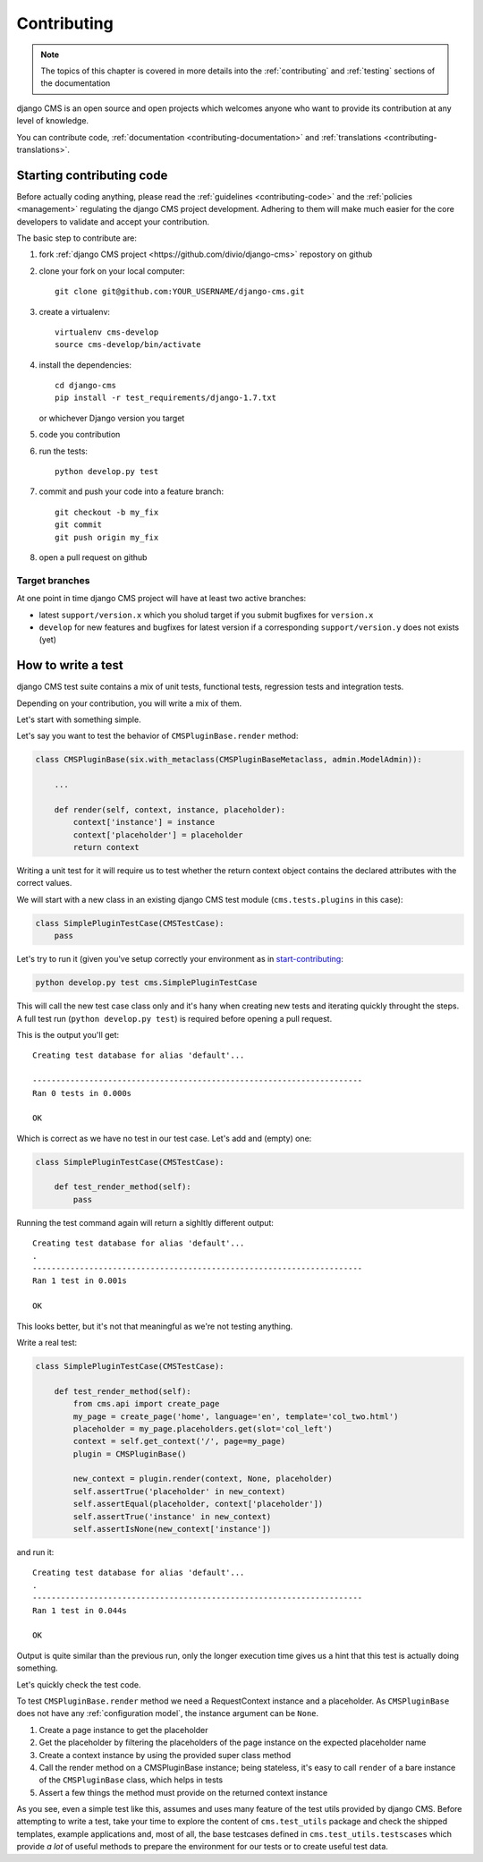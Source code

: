..  _tutorial_contributing:_

============
Contributing
============

.. note:: The topics of this chapter is covered in more details into the :ref:`contributing` and
          :ref:`testing` sections of the documentation

django CMS is an open source and open projects which welcomes anyone who want to provide its
contribution at any level of knowledge.

You can contribute code, :ref:`documentation <contributing-documentation>` and
:ref:`translations <contributing-translations>`.

.. _start-contributing:

**************************
Starting contributing code
**************************

Before actually coding anything, please read the :ref:`guidelines <contributing-code>` and the
:ref:`policies <management>` regulating the django CMS project development. Adhering to them
will make much easier for the core developers to validate and accept your contribution.

The basic step to contribute are:

#. fork :ref:`django CMS project <https://github.com/divio/django-cms>` repostory on github
#. clone your fork on your local computer::

    git clone git@github.com:YOUR_USERNAME/django-cms.git

#. create a virtualenv::

    virtualenv cms-develop
    source cms-develop/bin/activate

#. install the dependencies::

    cd django-cms
    pip install -r test_requirements/django-1.7.txt

   or whichever Django version you target

#. code you contribution
#. run the tests::

    python develop.py test

#. commit and push your code into a feature branch::

    git checkout -b my_fix
    git commit
    git push origin my_fix

#. open a pull request on github

Target branches
===============

At one point in time django CMS project will have at least two active branches:

* latest ``support/version.x`` which you sholud target if you submit bugfixes for ``version.x``
* ``develop`` for new features and bugfixes for latest version if a corresponding
  ``support/version.y`` does not exists (yet)


*******************
How to write a test
*******************

django CMS test suite contains a mix of unit tests, functional tests, regression tests and
integration tests.

Depending on your contribution, you will write a mix of them.

Let's start with something simple.

Let's say you want to test the behavior of ``CMSPluginBase.render`` method:

.. code-block:: python

    class CMSPluginBase(six.with_metaclass(CMSPluginBaseMetaclass, admin.ModelAdmin)):

        ...

        def render(self, context, instance, placeholder):
            context['instance'] = instance
            context['placeholder'] = placeholder
            return context

Writing a unit test for it will require us to test whether the return context object contains the
declared attributes with the correct values.

We will start with a new class in an existing django CMS test module (``cms.tests.plugins`` in
this case):

.. code-block:: python

    class SimplePluginTestCase(CMSTestCase):
        pass

Let's try to run it (given you've setup correctly your environment as in `start-contributing`_:

.. code-block:: bash

    python develop.py test cms.SimplePluginTestCase

This will call the new test case class only and it's hany when creating new tests and iterating
quickly throught the steps. A full test run (``python develop.py test``) is required before opening
a pull request.

This is the output you'll get::

    Creating test database for alias 'default'...

    ----------------------------------------------------------------------
    Ran 0 tests in 0.000s

    OK

Which is correct as we have no test in our test case. Let's add and (empty) one:

.. code-block:: python

    class SimplePluginTestCase(CMSTestCase):

        def test_render_method(self):
            pass

Running the test command again will return a sighltly different output::

    Creating test database for alias 'default'...
    .
    ----------------------------------------------------------------------
    Ran 1 test in 0.001s

    OK

This looks better, but it's not that meaningful as we're not testing anything.

Write a real test:

.. code-block:: python

    class SimplePluginTestCase(CMSTestCase):

        def test_render_method(self):
            from cms.api import create_page
            my_page = create_page('home', language='en', template='col_two.html')
            placeholder = my_page.placeholders.get(slot='col_left')
            context = self.get_context('/', page=my_page)
            plugin = CMSPluginBase()

            new_context = plugin.render(context, None, placeholder)
            self.assertTrue('placeholder' in new_context)
            self.assertEqual(placeholder, context['placeholder'])
            self.assertTrue('instance' in new_context)
            self.assertIsNone(new_context['instance'])

and run it::

    Creating test database for alias 'default'...
    .
    ----------------------------------------------------------------------
    Ran 1 test in 0.044s

    OK

Output is quite similar than the previous run, only the longer execution time gives us a hint that
this test is actually doing something.

Let's quickly check the test code.

To test ``CMSPluginBase.render`` method we need a RequestContext instance and a placeholder. As
``CMSPluginBase`` does not have any :ref:`configuration model`, the instance argument can be ``None``.

#. Create a page instance to get the placeholder
#. Get the placeholder by filtering the placeholders of the page instance on the expected
   placeholder name
#. Create a context instance by using the provided super class method
#. Call the render method on a CMSPluginBase instance; being stateless, it's easy to call
   ``render`` of a bare instance of the ``CMSPluginBase`` class, which helps in tests
#. Assert a few things the method must provide on the returned context instance

As you see, even a simple test like this, assumes and uses many feature of the test utils provided
by django CMS. Before attempting to write a test, take your time to explore the content of
``cms.test_utils`` package and check the shipped templates, example applications and, most of all,
the base testcases defined in ``cms.test_utils.testscases`` which provide *a lot* of useful
methods to prepare the environment for our tests or to create useful test data.